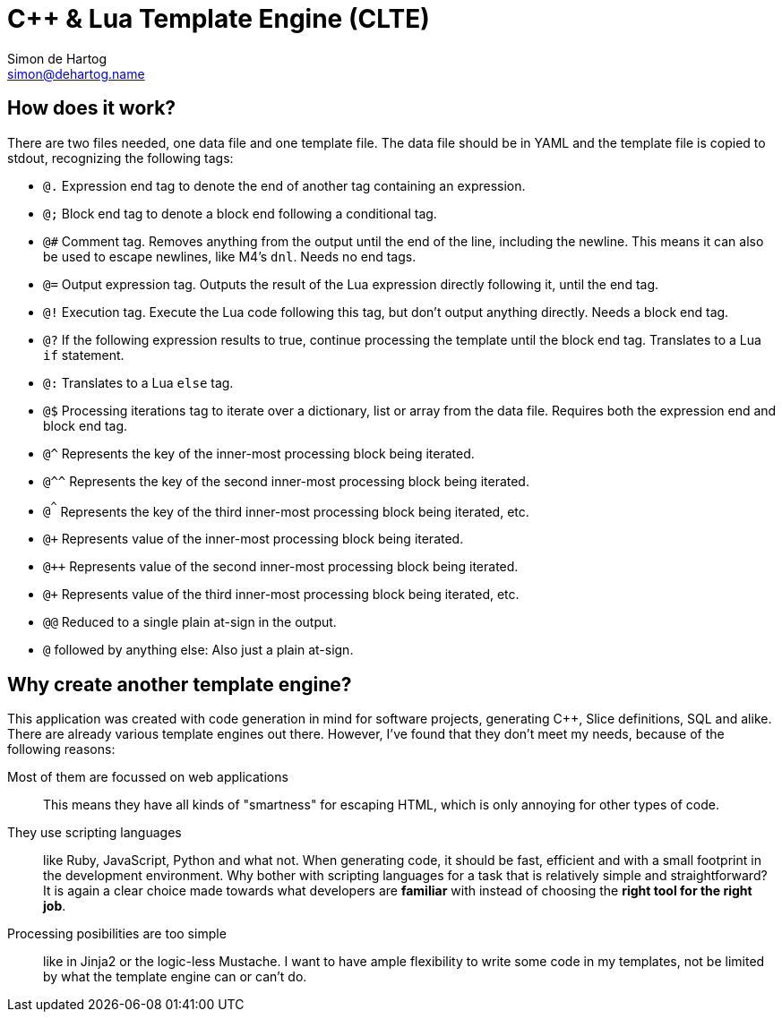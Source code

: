// vim:set ts=4 sw=4 noet ft=asciidoc:
// This file is in AsciiDoc format. There are plugins for Firefox and Google
// Chrome to automatically display a rendered version of this file when you
// open it locally in your browser (URL starts with file:///)
= C++ & Lua Template Engine (CLTE)
Simon de_Hartog <simon@dehartog.name>
:doctype: article

== How does it work?

There are two files needed, one data file and one template file. The data file
should be in YAML and the template file is copied to stdout,
recognizing the following tags:

* `@.` Expression end tag to denote the end of another tag containing an
  expression.
* `@;` Block end tag to denote a block end following a conditional tag.
* `@#` Comment tag. Removes anything from the output until the end of the
  line, including the newline. This means it can also be used to escape
  newlines, like M4's `dnl`. Needs no end tags.
* `@=` Output expression tag. Outputs the result of the Lua expression directly following it, until the end tag.
* `@!` Execution tag. Execute the Lua code following this tag, but don't
  output anything directly. Needs a block end tag.
* `@?` If the following expression results to true, continue processing the template
  until the block end tag. Translates to a Lua `if` statement.
* `@:` Translates to a Lua `else` tag.
* `@$` Processing iterations tag to iterate over a dictionary, list or array
  from the data file. Requires both the expression end and block end tag.
* `@^` Represents the key of the inner-most processing block being iterated.
* `@^^` Represents the key of the second inner-most processing block being iterated.
* `@^^^` Represents the key of the third inner-most processing block being iterated,
  etc.
* `@+` Represents value of the inner-most processing block being iterated.
* `@++` Represents value of the second inner-most processing block being iterated.
* `@+++` Represents value of the third inner-most processing block being iterated, etc.
* `@@` Reduced to a single plain at-sign in the output.
* `@` followed by anything else: Also just a plain at-sign.

== Why create *another* template engine?

This application was created with code generation in mind for software
projects, generating C++, Slice definitions, SQL and alike. There are already
various template engines out there. However, I've found that they don't meet
my needs, because of the following reasons:

Most of them are focussed on web applications::
This means they have all kinds of "smartness" for escaping HTML, which is only
annoying for other types of code.

They use scripting languages::
like Ruby, JavaScript, Python and what not.  When generating code, it should
be fast, efficient and with a small footprint in the development environment.
Why bother with scripting languages for a task that is relatively simple and
straightforward? It is again a clear choice made towards what developers are
*familiar* with instead of choosing the *right tool for the right job*.

Processing posibilities are too simple::
like in Jinja2 or the logic-less Mustache. I want to have ample flexibility to
write some code in my templates, not be limited by what the template engine
can or can't do.

